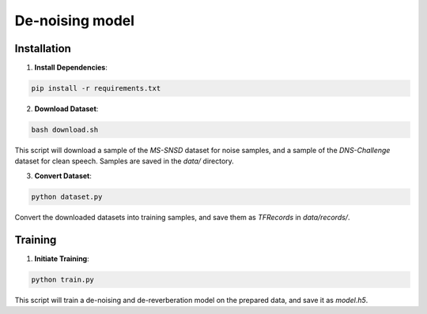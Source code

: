 ======================
De-noising model
======================

Installation
============

1. **Install Dependencies**:

.. code-block:: shell

   pip install -r requirements.txt

2. **Download Dataset**:

.. code-block:: shell

   bash download.sh

This script will download a sample of the `MS-SNSD` dataset for noise samples, and a sample of the `DNS-Challenge` dataset for clean speech. Samples are saved in the `data/` directory.

3. **Convert Dataset**:

.. code-block:: shell

   python dataset.py

Convert the downloaded datasets into training samples, and save them as `TFRecords` in `data/records/`.

Training
========

1. **Initiate Training**:

.. code-block:: shell

   python train.py

This script will train a de-noising and de-reverberation model on the prepared data, and save it as `model.h5`.
